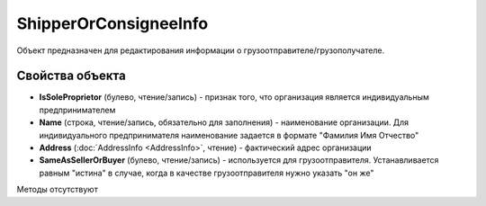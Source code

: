 ﻿ShipperOrConsigneeInfo
======================

Объект предназначен для редактирования информации о
грузоотправителе/грузополучателе.

Свойства объекта
----------------


- **IsSoleProprietor** (булево, чтение/запись) - признак того, что организация является индивидуальным предпринимателем

- **Name** (строка, чтение/запись, обязательно для заполнения) - наименование организации. Для индивидуального предпринимателя наименование задается в формате "Фамилия Имя Отчество"

- **Address** (:doc:`AddressInfo <AddressInfo>`, чтение) - фактический адрес организации

- **SameAsSellerOrBuyer** (булево, чтение/запись) - используется для грузоотправителя. Устанавливается равным "истина" в случае, когда в качестве грузоотправителя нужно указать "он же"


Методы отсутствуют
